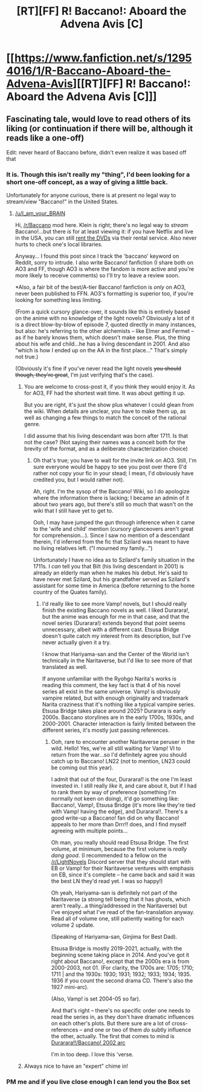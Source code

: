 #+TITLE: [RT][FF] R! Baccano!: Aboard the Advena Avis [C]

* [[https://www.fanfiction.net/s/12954016/1/R-Baccano-Aboard-the-Advena-Avis][[RT][FF] R! Baccano!: Aboard the Advena Avis [C]]]
:PROPERTIES:
:Author: kleind305
:Score: 15
:DateUnix: 1527778084.0
:DateShort: 2018-May-31
:END:

** Fascinating tale, would love to read others of its liking (or continuation if there will be, although it reads like a one-off)

Edit: never heard of Baccano before, didn't even realize it was based off that
:PROPERTIES:
:Author: I_am_your_BRAIN
:Score: 2
:DateUnix: 1527783237.0
:DateShort: 2018-May-31
:END:

*** It is. Though this isn't really my "thing", I'd been looking for a short one-off concept, as a way of giving a little back.

Unfortunately for anyone curious, there is at present no legal way to stream/view "Baccano!" in the United States.
:PROPERTIES:
:Author: kleind305
:Score: 6
:DateUnix: 1527783904.0
:DateShort: 2018-May-31
:END:

**** [[/u/I_am_your_BRAIN]]

Hi, [[/r/Baccano]] mod here. Klein is right; there's no legal way to /stream/ Baccano!...but there /is/ for at least viewing it: if you have Netflix and live in the USA, you can still [[https://dvd.netflix.com/Movie/Baccano/70204951][rent the DVDs]] via their rental service. Also never hurts to check one's local libraries.

Anyway... I found this post since I track the 'baccano' keyword on Reddit, sorry to intrude. I also write Baccano! fanfiction (I share both on AO3 and FF, though AO3 is where the fandom is more active and you're more likely to receive comments) so I'll try to leave a review soon.

*Also, a fair bit of the best/A-tier Baccano! fanfiction is /only/ on AO3, never been published to FFN. AO3's formatting is superior too, if you're looking for something less limiting.

(From a quick cursory glance-over, it sounds like this is entirely based on the anime with no knowledge of the light novels? Obviously a lot of it is a direct blow-by-blow of episode 7, quoted directly in many instances, but also: he's referring to the other alchemists -- like Elmer and Fermet -- as if he barely knows them, which doesn't make sense. Plus, the thing about his wife and child...he has a living descendant in 2001. And also "which is how I ended up on the AA in the first place..." That's simply not true.)

(Obviously it's fine if you've never read the light novels +you should though, they're great+, I'm just verifying that's the case).
:PROPERTIES:
:Author: Revriley1
:Score: 6
:DateUnix: 1527789131.0
:DateShort: 2018-May-31
:END:

***** You are welcome to cross-post it, if you think they would enjoy it. As for AO3, FF had the shortest wait time. It was about getting it up.

But you are right, it's just the show plus whatever I could glean from the wiki. When details are unclear, you have to make them up, as well as changing a few things to match the conceit of the rational genre.

I did assume that his living descendant was born after 1711. Is that not the case? (Not saying their names was a conceit both for the brevity of the format, and as a deliberate characterization choice)
:PROPERTIES:
:Author: kleind305
:Score: 5
:DateUnix: 1527802226.0
:DateShort: 2018-Jun-01
:END:

****** Oh that's true; you have to wait for the invite link on AO3. Still, I'm sure everyone would be happy to see you post over there (I'd rather not copy your fic in your stead; I mean, I'd obviously have credited you, but I would rather not).

Ah, right. I'm the sysop of the Baccano! Wiki, so I do apologize where the information there is lacking; I became an admin of it about two years ago, but there's still so much that wasn't on the wiki that I still have yet to get to.

Ooh, I may have jumped the gun through inference when it came to the 'wife and child' mention (cursory glanceovers aren't great for comprehension...). Since I saw no mention of a descendant therein, I'd inferred from the fic that Szilard was meant to have no living relatives left. ("I mourned my family...")

Unfortunately I have no idea as to Szilard's family situation in the 1711s. I /can/ tell you that Bilt (his living descendant in 2001) is already an elderly man when he makes his debut. He's said to have never met Szilard, but his grandfather served as Szilard's assistant for some time in America (before returning to the home country of the Quates family).
:PROPERTIES:
:Author: Revriley1
:Score: 1
:DateUnix: 1527806262.0
:DateShort: 2018-Jun-01
:END:

******* I'd really like to see more Vamp! novels, but I should really finish the existing Baccano novels as well. I liked Durarara!, but the anime was enough for me in that case, and that the novel series (Durarara!) extends beyond that point seems unnecessary, albeit with a different cast. Etsusa Bridge doesn't quite catch my interest from its description, but I've never actually given it a try.

I know that Hariyama-san and the Center of the World isn't technically in the Naritaverse, but I'd like to see more of that translated as well.

If anyone unfamiliar with the Ryohgo Narita's works is reading this comment, the key fact is that 4 of his novel series all exist in the same universe. Vamp! is obviously vampire related, but with enough originality and trademark Narita craziness that it's nothing like a typical vampire series. Etsusa Bridge takes place around 2025? Durarara is early 2000s. Baccano storylines are in the early 1700s, 1930s, and 2000-2001. Character interaction is fairly limited between the different series, it's mostly just passing references.
:PROPERTIES:
:Author: Cheese_Ninja
:Score: 2
:DateUnix: 1527910882.0
:DateShort: 2018-Jun-02
:END:

******** Ooh, rare to encounter another Naritaverse peruser in the wild. Hello! Yes, we're all still waiting for Vamp! VI to return from the war...so I'd definitely agree you should catch up to Baccano! LN22 (not to mention, LN23 could be coming out this year).

I admit that out of the four, Durarara!! is the one I'm least invested in. I still really /like/ it, and care about it, but if I had to rank them by way of preference (something I'm normally not keen on doing), it'd go something like: Baccano!, Vamp!, Etsusa Bridge (it's more like they're tied with Vamp! having the edge), and Durarara!!. There's a good write-up a Baccano! fan did on why Baccano! appeals to her more than Drrr!! does, and I find myself agreeing with multiple points...

Oh man, you really should read Etsusa Bridge. The first volume, at minimum, because the first volume is /really dang good/. (I recommended to a fellow on the [[/r/LightNovels]] Discord server that they should start with EB or Vamp! for their Naritaverse ventures with emphasis on EB, since it's complete -- he came back and said it was the best LN they'd read yet. I was so happy!)

Oh yeah, Hariyama-san is definitely not part of the Naritaverse (a strong tell being that it has ghosts, which aren't really...a thing/addressed in the Naritaverse) but I've enjoyed what I've read of the fan-translation anyway. Read all of volume one, still patiently waiting for each volume 2 update.

(Speaking of Hariyama-san, Ginjima for Best Dad).

Etsusa Bridge is mostly 2019-2021, actually, with the beginning scene taking place in 2014. And you've got it right about Baccano!, except that the 2000s era is from 2000-2003, not 01. (For clarity, the 1700s are: 1705; 1710; 1711 | and the 1930s: 1930; 1931; 1932; 1933; 1934; 1935. 1936 if you count the second drama CD. There's also the 1927 mini-arc).

(Also, Vamp! is set 2004-05 so far).

And that's right -- there's no specific order one needs to read the series in, as they don't have dramatic influences on each other's plots. But there sure are a lot of cross-references -- and one or two of them /do/ subtly influence the other, actually. The first that comes to mind is [[#s][Durarara!!/Baccano! 2002 arc]]

I'm in too deep. I love this 'verse.
:PROPERTIES:
:Author: Revriley1
:Score: 1
:DateUnix: 1528034051.0
:DateShort: 2018-Jun-03
:END:


***** Always nice to have an "expert" chime in!
:PROPERTIES:
:Author: Flashbunny
:Score: 2
:DateUnix: 1527796931.0
:DateShort: 2018-Jun-01
:END:


*** PM me and if you live close enough I can lend you the Box set
:PROPERTIES:
:Author: SkyTroupe
:Score: 2
:DateUnix: 1527789433.0
:DateShort: 2018-May-31
:END:

